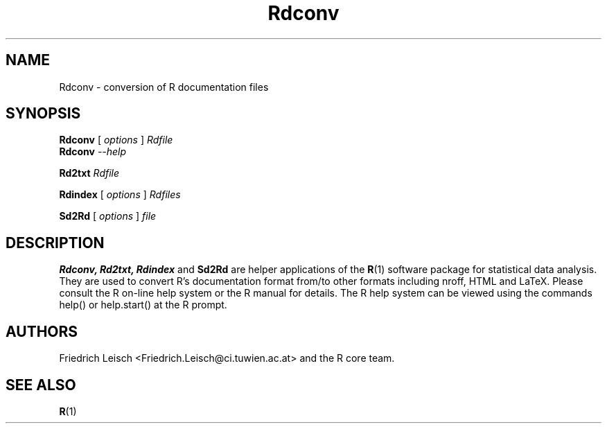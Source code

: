 .TH Rdconv 1
.SH NAME
Rdconv \- conversion of R documentation files
.SH SYNOPSIS
.B Rdconv 
[
.I options
]
.I Rdfile
.br
.B Rdconv
.I --help
.LP
.B Rd2txt 
.I Rdfile
.LP
.B 
Rdindex
[
.I options
]
.I Rdfiles
.LP
.B Sd2Rd 
[
.I options
]
.I file
.SH DESCRIPTION
.B Rdconv, Rd2txt, Rdindex 
and 
.B Sd2Rd 
are helper applications of the
.BR R (1)
software package for statistical data analysis. They are used to
convert R's documentation format from/to other formats including
nroff, HTML and LaTeX. Please consult the R on-line help system or the
R manual for details. The R help system can be viewed using the
commands help() or help.start() at the R prompt.
.SH AUTHORS
Friedrich Leisch <Friedrich.Leisch@ci.tuwien.ac.at> and the R core team.
.SH SEE ALSO
.BR R (1)

